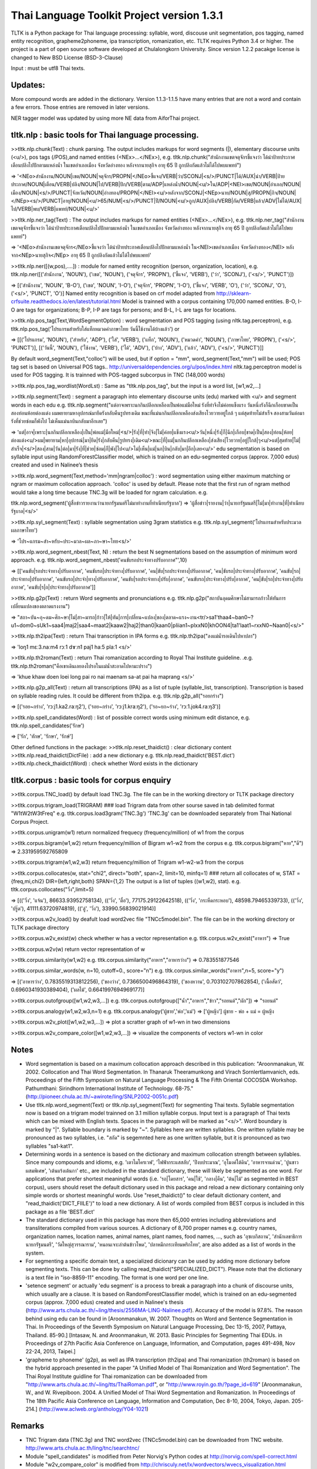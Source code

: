 Thai Language Toolkit Project  version 1.3.1
============================================

TLTK is a Python package for Thai language processing: syllable, word, discouse unit segmentation, pos tagging, named entity recognition, grapheme2phoneme, ipa transcription, romanization, etc.  TLTK requires Python 3.4 or higher.
The project is a part of open source software developed at Chulalongkorn University.
Since version 1.2.2 pacakge license is changed to New BSD License (BSD-3-Clause)

Input : must be utf8 Thai texts.

Updates:
--------

More compound words are added in the dictionary. Version 1.1.3-1.1.5 have many entries that are not a word and contain a few errors. Those entries are removed in later versions.

NER tagger model was updated by using more NE data from AiforThai project. 

tltk.nlp  :  basic tools for Thai language processing.
------------------------------------------------------

>>tltk.nlp.chunk(Text) : chunk parsing. The output includes markups for word segments (|), elementary discourse units (<u/>), pos tags (/POS),and named entities (<NEx>...</NEx>), e.g. tltk.nlp.chunk("สำนักงานเขตจตุจักรชี้แจงว่า ได้นำป้ายประกาศเตือนปลิงไปปักตามแหล่งน้ำ ในเขตอำเภอเมือง จังหวัดอ่างทอง หลังจากนายสุกิจ อายุ 65 ปี ถูกปลิงกัดแล้วไม่ได้ไปพบแพทย์")

=> '<NEo>สำนักงาน/NOUN|เขต/NOUN|จตุจักร/PROPN|</NEo>ชี้แจง/VERB|ว่า/SCONJ|<s/>/PUNCT|ได้/AUX|นำ/VERB|ป้ายประกาศ/NOUN|เตือน/VERB|ปลิง/NOUN|ไป/VERB|ปัก/VERB|ตาม/ADP|แหล่งน้ำ/NOUN|<u/>ใน/ADP|<NEl>เขต/NOUN|อำเภอ/NOUN|เมือง/NOUN|<s/>/PUNCT|จังหวัด/NOUN|อ่างทอง/PROPN|</NEl><u/>หลังจาก/SCONJ|<NEp>นาย/NOUN|สุ/PROPN|กิจ/NOUN|</NEp><s/>/PUNCT|อายุ/NOUN|<u/>65/NUM|<s/>/PUNCT|ปี/NOUN|<u/>ถูก/AUX|ปลิง/VERB|กัด/VERB|แล้ว/ADV|ไม่ได้/AUX|ไป/VERB|พบ/VERB|แพทย์/NOUN|<u/>'

>>tltk.nlp.ner_tag(Text) : The output includes markups for named entities (<NEx>...</NEx>), e.g. tltk.nlp.ner_tag("สำนักงานเขตจตุจักรชี้แจงว่า ได้นำป้ายประกาศเตือนปลิงไปปักตามแหล่งน้ำ ในเขตอำเภอเมือง จังหวัดอ่างทอง หลังจากนายสุกิจ อายุ 65 ปี ถูกปลิงกัดแล้วไม่ได้ไปพบแพทย์")

=> '<NEo>สำนักงานเขตจตุจักร</NEo>ชี้แจงว่า ได้นำป้ายประกาศเตือนปลิงไปปักตามแหล่งน้ำ ใน<NEl>เขตอำเภอเมือง จังหวัดอ่างทอง</NEl> หลังจาก<NEp>นายสุกิจ</NEp> อายุ 65 ปี ถูกปลิงกัดแล้วไม่ได้ไปพบแพทย์'

>>tltk.nlp.ner([(w,pos),....]) : module for named entity recognition (person, organization, location), e.g. tltk.nlp.ner([('สำนักงาน', 'NOUN'), ('เขต', 'NOUN'), ('จตุจักร', 'PROPN'), ('ชี้แจง', 'VERB'), ('ว่า', 'SCONJ'), ('<s/>', 'PUNCT')])

=> [('สำนักงาน', 'NOUN', 'B-O'), ('เขต', 'NOUN', 'I-O'), ('จตุจักร', 'PROPN', 'I-O'), ('ชี้แจง', 'VERB', 'O'), ('ว่า', 'SCONJ', 'O'), ('<s/>', 'PUNCT', 'O')]
Named entity recognition is based on crf model adapted from http://sklearn-crfsuite.readthedocs.io/en/latest/tutorial.html Model is trainned with a corpus containing 170,000 named entities. B-O, I-O are tags for organizations; B-P, I-P are tags for persons; and B-L, I-L are tags for locations.

>>tltk.nlp.pos_tag(Text,WordSegmentOption) : word segmentation and POS tagging (using nltk.tag.perceptron), e.g. tltk.nlp.pos_tag('โปรแกรมสำหรับใส่แท็กหมวดคำภาษาไทย วันนี้ใช้งานได้บ้างแล้ว') or  

=> [[('โปรแกรม', 'NOUN'), ('สำหรับ', 'ADP'), ('ใส่', 'VERB'), ('แท็ก', 'NOUN'), ('หมวดคำ', 'NOUN'), ('ภาษาไทย', 'PROPN'), ('<s/>', 'PUNCT')], [('วันนี้', 'NOUN'), ('ใช้งาน', 'VERB'), ('ได้', 'ADV'), ('บ้าง', 'ADV'), ('แล้ว', 'ADV'), ('<s/>', 'PUNCT')]]

By default word_segment(Text,"colloc") will be used, but if option = "mm", word_segment(Text,"mm") will be used; POS tag set is based on Universal POS tags.. http://universaldependencies.org/u/pos/index.html
nltk.tag.perceptron model is used for POS tagging. It is trainned with POS-tagged subcorpus in TNC (148,000 words)


>>tltk.nlp.pos_tag_wordlist(WordLst) : Same as "tltk.nlp.pos_tag", but the input is a word list, [w1,w2,...]

>>tltk.nlp.segment(Text) : segment a paragraph into elementary discourse units (edu) marked with <u/> and segment words in each edu e.g. tltk.nlp.segment("แต่อาจเพราะนกกินปลีอกเหลืองเป็นพ่อแม่มือใหม่ รังที่ทำจึงไม่ค่อยแข็งแรง วันหนึ่งรังก็ฉีกเกือบขาดเป็นสองท่อนห้อยต่องแต่ง ผมพยายามหาอุปกรณ์มายึดรังกลับคืนรูปทรงเดิม ขณะที่แม่นกกินปลีอกเหลืองส่งเสียงโวยวายอยู่ใกล้ ๆ แต่สุดท้ายไม่สำเร็จ สองสามวันต่อมารังที่ช่วยซ่อมก็พังไป ไม่เห็นแม่นกบินกลับมาอีกเลย") 

=> 'แต่|อาจ|เพราะ|นกกินปลีอกเหลือง|เป็น|พ่อแม่|มือใหม่|<s/>|รัง|ที่|ทำ|จึง|ไม่|ค่อย|แข็งแรง<u/>วัน|หนึ่ง|รัง|ก็|ฉีก|เกือบ|ขาด|เป็น|สอง|ท่อน|ห้อย|ต่องแต่ง<u/>ผม|พยายาม|หา|อุปกรณ์|มา|ยึด|รัง|กลับคืน|รูปทรง|เดิม<u/>ขณะ|ที่|แม่|นกกินปลีอกเหลือง|ส่งเสียง|โวยวาย|อยู่|ใกล้|ๆ<u/>แต่|สุดท้าย|ไม่|สำเร็จ|<s/>|สอง|สาม|วัน|ต่อ|มา|รัง|ที่|ช่วย|ซ่อม|ก็|พัง|ไป<u/>ไม่|เห็น|แม่|นก|บิน|กลับ|มา|อีก|เลย<u/>'   edu segmentation is based on syllable input using RandomForestClassifier model, which is trained on an edu-segmented corpus (approx. 7,000 edus)  created and used in Nalinee’s thesis 

>>tltk.nlp.word_segment(Text,method='mm|ngram|colloc') : word segmentation using either maximum matching or ngram or maximum collocation approach. 'colloc' is used by default. Please note that the first run of ngram method would take a long time because TNC.3g will be loaded for ngram calculation. e.g. 

tltk.nlp.word_segment('ผู้สื่อข่าวรายงานว่านายกรัฐมนตรีไม่มาทำงานที่ทำเนียบรัฐบาล')
=> 'ผู้สื่อข่าว|รายงาน|ว่า|นายกรัฐมนตรี|ไม่|มา|ทำงาน|ที่|ทำเนียบรัฐบาล|<s/>'

>>tltk.nlp.syl_segment(Text) : syllable segmentation using 3gram statistics e.g. tltk.nlp.syl_segment('โปรแกรมสำหรับประมวลผลภาษาไทย') 

=> 'โปร~แกรม~สำ~หรับ~ประ~มวล~ผล~ภา~ษา~ไทย<s/>'

>>tltk.nlp.word_segment_nbest(Text, N) : return the best N segmentations based on the assumption of minimum word approach. e.g. tltk.nlp.word_segment_nbest('คนขับรถประจำทางปรับอากาศ"',10) 

=> [['คนขับ|รถประจำทาง|ปรับอากาศ', 'คนขับรถ|ประจำทาง|ปรับอากาศ', 'คน|ขับ|รถประจำทาง|ปรับอากาศ', 'คน|ขับรถ|ประจำทาง|ปรับอากาศ', 'คนขับ|รถ|ประจำทาง|ปรับอากาศ', 'คนขับรถ|ประจำ|ทาง|ปรับอากาศ', 'คนขับ|รถประจำทาง|ปรับ|อากาศ', 'คนขับรถ|ประจำทาง|ปรับ|อากาศ', 'คน|ขับ|รถ|ประจำทาง|ปรับอากาศ', 'คนขับ|ร|ถ|ประจำทาง|ปรับอากาศ']]

>>tltk.nlp.g2p(Text)  : return Word segments and pronunciations
e.g. tltk.nlp.g2p("สถาบันอุดมศึกษาไม่สามารถก้าวให้ทันการเปลี่ยนแปลงของตลาดแรงงาน")  

=> "สถา~บัน~อุ~ดม~ศึก~ษา|ไม่|สา~มารถ|ก้าว|ให้|ทัน|การ|เปลี่ยน~แปลง|ของ|ตลาด~แรง~งาน<tr/>sa1'thaa4~ban0~?u1~dom0~sUk1~saa4|maj2|saa4~maat2|kaaw2|haj2|than0|kaan0|pliian1~plxxN0|khOON4|ta1'laat1~rxxN0~Naan0|<s/>"

>>tltk.nlp.th2ipa(Text) : return Thai transcription in IPA forms
e.g. tltk.nlp.th2ipa("ลงแม่น้ำรอเดินไปหาปลา") 

=> 'loŋ1 mɛː3.naːm4 rᴐː1 dɤːn1 paj1 haː5 plaː1 <s/>'

>>tltk.nlp.th2roman(Text) : return Thai romanization according to Royal Thai Institute guideline.
.e.g. tltk.nlp.th2roman("คือเขาเดินเลยลงไปรอในแม่น้ำสะอาดไปหามะปราง") 

=> 'khue khaw doen loei long pai ro nai maenam sa-at pai ha maprang <s/>'

>>tltk.nlp.g2p_all(Text) : return all transcriptions (IPA) as a list of tuple (syllable_list, transcription). Transcription is based on syllable reading rules. It could be different from th2ipa.
e.g. tltk.nlp.g2p_all("รอยกร่าง") 

=> [('รอย~กร่าง', 'rᴐːj1.ka2.raːŋ2'), ('รอย~กร่าง', 'rᴐːj1.kraːŋ2'), ('รอ~ยก~ร่าง', 'rᴐː1.jok4.raːŋ3')]

>>tltk.nlp.spell_candidates(Word) : list of possible correct words using minimum edit distance, e.g. tltk.nlp.spell_candidates('รักษ')

=> ['รัก', 'ทักษ', 'รักษา', 'รักษ์']


Other defined functions in the package:
>>tltk.nlp.reset_thaidict() : clear dictionary content
>>tltk.nlp.read_thaidict(DictFile) : add a new dictionary  e.g. tltk.nlp.read_thaidict('BEST.dict')
>>tltk.nlp.check_thaidict(Word) : check whether Word exists in the dictionary

tltk.corpus  :   basic tools for corpus enquiry
-----------------------------------------------

>>tltk.corpus.TNC_load()  by default load TNC.3g. The file can be in the working directory or TLTK package directory

>>tltk.corpus.trigram_load(TRIGRAM)  ###  load Trigram data from other sourse saved in tab delimited format "W1\tW2\tW3\tFreq"  e.g.  tltk.corpus.load3gram('TNC.3g') 'TNC.3g' can be downloaded separately from Thai National Corpus Project.

>>tltk.corpus.unigram(w1)   return normalized frequecy (frequency/million) of w1 from the corpus

>>tltk.corpus.bigram(w1,w2)   return frequency/million of Bigram w1-w2 from the corpus e.g. tltk.corpus.bigram("หาย","ดี") => 2.331959592765809

>>tltk.corpus.trigram(w1,w2,w3)  return frequency/million of Trigram w1-w2-w3 from the corpus

>>tltk.corpus.collocates(w, stat="chi2", direct="both", span=2, limit=10, minfq=1)   ### return all collocates of w, STAT = {freq,mi,chi2} DIR={left,right,both}  SPAN={1,2}  The output is a list of tuples  ((w1,w2), stat). e.g. tltk.corpus.collocates("วิ่ง",limit=5) 

=> [(('วิ่ง', 'แจ้น'), 86633.93952758134), (('วิ่ง', 'ตื๋อ'), 77175.29122642518), (('วิ่ง', 'กระหืดกระหอบ'), 48598.79465339733), (('วิ่ง', 'ปรู๊ด'), 41111.63720974819), (('ลู่', 'วิ่ง'), 33990.56839021914)]

>>tltk.corpus.w2v_load()  by deafult load word2vec file "TNCc5model.bin". The file can be in the working directory or TLTK package directory

>>tltk.corpus.w2v_exist(w) check whether w has a vector representation  e.g. tltk.corpus.w2v_exist("อาหาร") => True

>>tltk.corpus.w2v(w)  return vector representation of w

>>tltk.corpus.similarity(w1,w2) e.g. tltk.corpus.similarity("อาหาร","อาหารว่าง") => 0.783551877546

>>tltk.corpus.similar_words(w, n=10, cutoff=0., score="n")  e.g. tltk.corpus.similar_words("อาหาร",n=5, score="y") 

=> [('อาหารว่าง', 0.7835519313812256), ('ของว่าง', 0.7366500496864319), ('ของหวาน', 0.703102707862854), ('เนื้อสัตว์', 0.6960341930389404), ('ผลไม้', 0.6641997694969177)]

>>tltk.corpus.outofgroup([w1,w2,w3,...]) e.g. tltk.corpus.outofgroup(["น้ำ","อาหาร","ข้าว","รถยนต์","ผัก"]) => "รถยนต์"

>>tltk.corpus.analogy(w1,w2,w3,n=1) e.g. tltk.corpus.analogy('ผู้ชาย','พ่อ','แม่') => ['ผู้หญิง']  ผู้ชาย - พ่อ + แม่ =  ผู้หญิง

>>tltk.corpus.w2v_plot([w1,w2,w3,...])  => plot a scratter graph of w1-wn in two dimensions

>>tltk.corpus.w2v_compare_color([w1,w2,w3,...])  => visualize the components of vectors w1-wn in color


Notes
-----

- Word segmentation is based on a maximum collocation approach described in this publication: "Aroonmanakun, W. 2002. Collocation and Thai Word Segmentation. In Thanaruk Theeramunkong and Virach Sornlertlamvanich, eds. Proceedings of the Fifth Symposium on Natural Language Processing & The Fifth Oriental COCOSDA Workshop. Pathumthani: Sirindhorn International Institute of Technology. 68-75." (http://pioneer.chula.ac.th/~awirote/ling/SNLP2002-0051c.pdf)

- Use tltk.nlp.word_segment(Text) or tltk.nlp.syl_segment(Text) for segmenting Thai texts. Syllable segmentation now is based on a trigram model trainned on 3.1 million syllable corpus. Input text is a paragraph of Thai texts which can be mixed with English texts. Spaces in the paragraph will be marked as "<s/>". Word boundary is marked by "|". Syllable boundary is marked by "~". Syllables here are written syllables. One written syllable may be pronounced as two syllables, i.e. "สกัด" is segemnted here as one written syllable, but it is pronounced as two syllables "sa1-kat1".

- Determining words in a sentence is based on the dictionary and maximum collocation strength between syllables. Since many compounds and idioms, e.g. 'เตาไมโครเวฟ', 'ไฟฟ้ากระแสสลับ', 'ปีงบประมาณ', 'อุโมงค์ใต้ดิน', 'อาหารจานด่วน', 'ปูนขาวผสมพิเศษ', 'เต้นแร้งเต้นกา' etc., are included in the standard dictionary, these will likely be segmented as one word. For applications that prefer shortest meaningful words (i.e. 'รถ|โดยสาร', 'คน|ใช้', 'กลาง|คืน', 'ต้น|ไม้' as segmented in BEST corpus), users should reset the default dictionary used in this package and reload a new dictionary containing only simple words or shortest meaningful words. Use "reset_thaidict()" to clear default dictionary content, and "read_thaidict('DICT_FIILE')" to load a new dictionary. A list of words compiled from BEST corpus is included in this package as a file 'BEST.dict' 

- The standard dictionary used in this package has more then 65,000 entries including abbreviations and transliterations compiled from various sources. A dictionary of 8,700 proper names e.g. country names, organization names, location names, animal names, plant names, food names, ..., such as 'อุซเบกิสถาน', 'สำนักเลขาธิการนายกรัฐมนตรี', 'วัดใหญ่สุวรรณาราม', 'หนอนเจาะลำต้นข้าวโพด', 'ปลาหมึกกระเทียมพริกไทย', are also added as a list of words in the system.

- For segmenting a specific domain text, a specialized dicionary can be used by adding more dictionary before segmenting texts. This can be done by calling read_thaidict("SPECIALIZED_DICT"). Please note that the dictionary is a text file in "iso-8859-11" encoding. The format is one word per one line.

- 'setence segment' or actually 'edu segment' is a process to break a paragraph into a chunk of discourse units, which usually are a clause. It is based on RandomForestClassifier model, which is trained on an edu-segmented corpus (approx. 7,000 edus) created and used in Nalinee's thesis (http://www.arts.chula.ac.th/~ling/thesis/2556MA-LING-Nalinee.pdf). Accuracy of the model is 97.8%. The reason behind using edu can be found in [Aroonmanakun, W. 2007. Thoughts on Word and Sentence Segmentation in Thai. In Proceedings of the Seventh Symposium on Natural Language Processing, Dec 13-15, 2007, Pattaya, Thailand. 85-90.] [Intasaw, N. and Aroonmanakun, W. 2013. Basic Principles for Segmenting Thai EDUs. in Proceedings of 27th Pacific Asia Conference on Language, Information, and Computation, pages 491-498, Nov 22-24, 2013, Taipei.]

- 'grapheme to phoneme' (g2p), as well as IPA transcription (th2ipa) and Thai romanization (th2roman) is based on the hybrid approach presented in the paper "A Unified Model of Thai Romanization and Word Segmentation". The Thai Royal Institute guidline for Thai romanization can be downloaded from "http://www.arts.chula.ac.th/~ling/tts/ThaiRoman.pdf", or "http://www.royin.go.th/?page_id=619" [Aroonmanakun, W., and W. Rivepiboon. 2004. A Unified Model of Thai Word Segmentation and Romanization. In  Proceedings of The 18th Pacific Asia Conference on Language, Information and Computation, Dec 8-10, 2004, Tokyo, Japan. 205-214.] (http://www.aclweb.org/anthology/Y04-1021)

Remarks
-------

- TNC Trigram data (TNC.3g)  and  TNC word2vec (TNCc5model.bin) can be downloaded from TNC website. http://www.arts.chula.ac.th/ling/tnc/searchtnc/
- Module "spell_candidates" is modified from Peter Norvig's Python codes at http://norvig.com/spell-correct.html 
- Module "w2v_compare_color" is modified from http://chrisculy.net/lx/wordvectors/wvecs_visualization.html
- BEST corpus is the corpus released by NECTEC  (https://www.nectec.or.th/corpus/) 
- Universal POS tags are used in this project. For more information, please see http://universaldependencies.org/u/pos/index.html and http://www.arts.chula.ac.th/~ling/contents/File/UD%20Annotation%20for%20Thai.pdf
- pos_tag is based on PerceptronTagger in nltk.tag.perceptron. It is trained with TNC data manually pos-taged (approx. 148,000 words). Accuracy on pos tagging is 91.68%.  NLTK PerceptronTagger is a port of the Textblob Averaged Perceptron Tagger, which can be found at https://explosion.ai/blog/part-of-speech-pos-tagger-in-python 
- named entiy recognition module is a CRF model adapted from this tutorial (http://sklearn-crfsuite.readthedocs.io/en/latest/tutorial.html). The model is trained with NER data used in Sasimimon's and Nutcha's theses (altogether 7,354 names in a corpus of 183,300 words). (http://pioneer.chula.ac.th/~awirote/Data-Nutcha.zip, http://pioneer.chula.ac.th/~awirote/ Data-Sasiwimon.zip) and NER data from AIforThai  (https://aiforthai.in.th/) Only valid NE files from AIforThai are used. The total number of all NEs is 170,076. Accuracy of the model is reported below (88%).


============  ===========  ======= =========  ========
        tag    precision    recall  f1-score   support
------------  -----------  ------- ---------  --------
         B-L       0.56      0.48      0.52     27105
         B-O       0.72      0.58      0.64     59613
         B-P       0.82      0.83      0.83     83358
         I-L       0.52      0.43      0.47     17859
         I-O       0.67      0.59      0.63     67396
         I-P       0.85      0.88      0.86    175069
           O       0.92      0.94      0.93   1032377
------------  -----------  ------- ---------  --------
    accuracy                           0.88   1462777
   macro avg       0.72      0.68      0.70   1462777
weighted avg       0.87      0.88      0.88   1462777
============  ===========  ======= =========  ========


